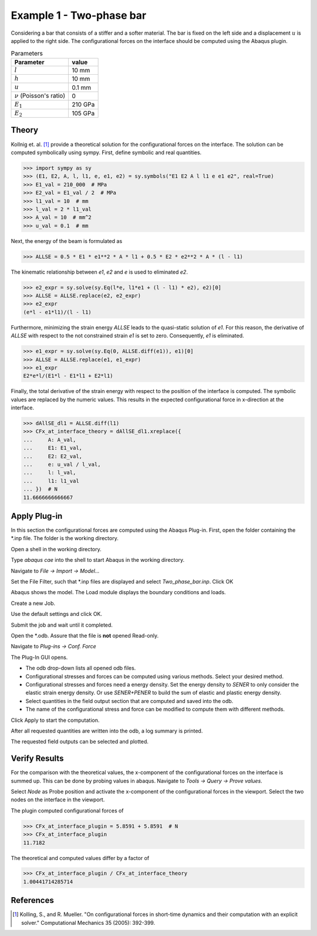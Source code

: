 Example 1 - Two-phase bar
=========================

Considering a bar that consists of a stiffer and a softer material.
The bar is fixed on the left side and a displacement :math:`u` is applied to the right side.
The configurational forces on the interface should be computed using the Abaqus plugin.

.. list-table:: Parameters
    :header-rows: 1

    * - Parameter
      - value
    * - :math:`l`
      - 10 mm
    * - :math:`h`
      - 10 mm
    * - :math:`u`
      - 0.1 mm
    * - :math:`\nu` (Poisson's ratio)
      - 0
    * - :math:`E_{1}`
      - 210 GPa
    * - :math:`E_{2}`
      - 105 GPa

.. image:: example_1_images/00_scheme.png
    :width: 400
    :alt: scheme

Theory
------

Kollnig et. al. [1]_ provide a theoretical solution for the configurational forces on the interface.
The solution can be computed symbolically using sympy.
First, define symbolic and real quantities.

>>> import sympy as sy
>>> (E1, E2, A, l, l1, e, e1, e2) = sy.symbols("E1 E2 A l l1 e e1 e2", real=True)
>>> E1_val = 210_000  # MPa
>>> E2_val = E1_val / 2  # MPa
>>> l1_val = 10  # mm
>>> l_val = 2 * l1_val
>>> A_val = 10  # mm^2
>>> u_val = 0.1  # mm

Next, the energy of the beam is formulated as

>>> ALLSE = 0.5 * E1 * e1**2 * A * l1 + 0.5 * E2 * e2**2 * A * (l - l1)

The kinematic relationship between `e1`, `e2` and `e` is used to eliminated `e2`.

>>> e2_expr = sy.solve(sy.Eq(l*e, l1*e1 + (l - l1) * e2), e2)[0]
>>> ALLSE = ALLSE.replace(e2, e2_expr)
>>> e2_expr
(e*l - e1*l1)/(l - l1)

Furthermore, minimizing the strain energy `ALLSE` leads to the quasi-static solution of `e1`.
For this reason, the derivative of `ALLSE` with respect to the not constrained strain `e1` is set to zero.
Consequently, `e1` is eliminated.

>>> e1_expr = sy.solve(sy.Eq(0, ALLSE.diff(e1)), e1)[0]
>>> ALLSE = ALLSE.replace(e1, e1_expr)
>>> e1_expr
E2*e*l/(E1*l - E1*l1 + E2*l1)

Finally, the total derivative of the strain energy with respect to the position of the interface is computed.
The symbolic values are replaced by the numeric values.
This results in the expected configurational force in x-direction at the interface.

>>> dAllSE_dl1 = ALLSE.diff(l1)
>>> CFx_at_interface_theory = dAllSE_dl1.xreplace({
...     A: A_val,
...     E1: E1_val,
...     E2: E2_val,
...     e: u_val / l_val,
...     l: l_val,
...     l1: l1_val
... })  # N
11.6666666666667

Apply Plug-in
-------------

In this section the configurational forces are computed using the Abaqus Plug-in.
First, open the folder containing the \*.inp file.
The folder is the working directory.

.. image:: example_1_images/01_folder.png
    :alt: working directory

Open a shell in the working directory.

.. image:: example_1_images/02_start_cmd_in_folder.png
    :alt: start cmd in working directory

Type `abaqus cae` into the shell to start Abaqus in the working directory.

.. image:: example_1_images/03_cmd_in_folder.png
    :alt: start abaqus cae in working directory

Navigate to `File -> Import -> Model...`

.. image:: example_1_images/04_open_model.png
    :alt: import model from inp

Set the File Filter, such that \*.inp files are displayed and
select `Two_phase_bar.inp`. Click OK

.. image:: example_1_images/05_open_model.png
    :alt: select inp

Abaqus shows the model.
The Load module displays the boundary conditions and loads.

.. image:: example_1_images/06_model_load.png
    :alt: show imported model

Create a new Job.

.. image:: example_1_images/07_create_job.png
    :alt: new job

Use the default settings and click OK.

.. image:: example_1_images/08_job.png
    :alt: job settings

Submit the job and wait until it completed.

.. image:: example_1_images/09_submit.png
    :alt: submit button

Open the \*.odb. Assure that the file is **not** opened Read-only.

.. image:: example_1_images/10_open_odb.png
    :alt: open odb

Navigate to `Plug-ins -> Conf. Force`

.. image:: example_1_images/11_plugin.png
    :alt: plugin toolbar

The Plug-In GUI opens.

- The odb drop-down lists all opened odb files.
- Configurational stresses and forces can be computed using various methods.
  Select your desired method.
- Configurational stresses and forces need a energy density.
  Set the energy density to `SENER` to only consider the elastic strain energy density.
  Or use `SENER+PENER` to build the sum of elastic and plastic energy density.
- Select quantities in the field output section that are computed and saved into the odb.
- The name of the configurational stress and force can be modified 
  to compute them with different methods.

Click Apply to start the computation.

.. image:: example_1_images/12_plugin.png
    :alt: plugin gui

After all requested quantities are written into the odb,
a log summary is printed.

.. image:: example_1_images/13_log_summary.png
    :alt: log summary

The requested field outputs can be selected and plotted.

.. image:: example_1_images/14_CF.png
    :alt: result visualization


Verify Results
--------------

For the comparison with the theoretical values, the x-component of the
configurational forces on the interface is summed up.
This can be done by probing values in abaqus.
Navigate to `Tools -> Query -> Prove values`.

.. image:: example_1_images/15_probe_values.png
    :alt: probe values

Select `Node` as Probe position and activate the x-component of the
configurational forces in the viewport.
Select the two nodes on the interface in the viewport.

.. image:: example_1_images/16_CF_at_interface.png
    :alt: CF at interface nodes

The plugin computed configurational forces of

>>> CFx_at_interface_plugin = 5.8591 + 5.8591  # N
>>> CFx_at_interface_plugin
11.7182

The theoretical and computed values differ by a factor of

>>> CFx_at_interface_plugin / CFx_at_interface_theory
1.00441714285714

References
----------

.. [1] Kolling, S., and R. Mueller.
    "On configurational forces in short-time dynamics and their computation with an explicit solver."
    Computational Mechanics 35 (2005): 392-399.